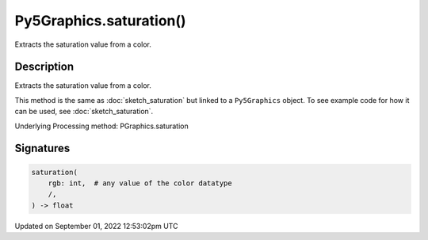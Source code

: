 Py5Graphics.saturation()
========================

Extracts the saturation value from a color.

Description
-----------

Extracts the saturation value from a color.

This method is the same as :doc:`sketch_saturation` but linked to a ``Py5Graphics`` object. To see example code for how it can be used, see :doc:`sketch_saturation`.

Underlying Processing method: PGraphics.saturation

Signatures
----------

.. code:: python

    saturation(
        rgb: int,  # any value of the color datatype
        /,
    ) -> float
Updated on September 01, 2022 12:53:02pm UTC

